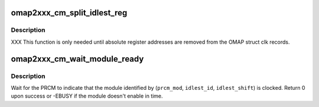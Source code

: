 .. -*- coding: utf-8; mode: rst -*-
.. src-file: arch/arm/mach-omap2/cm2xxx.c

.. _`omap2xxx_cm_split_idlest_reg`:

omap2xxx_cm_split_idlest_reg
============================

.. c:function:: int omap2xxx_cm_split_idlest_reg(void __iomem *idlest_reg, s16 *prcm_inst, u8 *idlest_reg_id)

    split CM_IDLEST reg addr into its components

    :param void __iomem \*idlest_reg:
        CM_IDLEST\* virtual address

    :param s16 \*prcm_inst:
        pointer to an s16 to return the PRCM instance offset

    :param u8 \*idlest_reg_id:
        pointer to a u8 to return the CM_IDLESTx register ID

.. _`omap2xxx_cm_split_idlest_reg.description`:

Description
-----------

XXX This function is only needed until absolute register addresses are
removed from the OMAP struct clk records.

.. _`omap2xxx_cm_wait_module_ready`:

omap2xxx_cm_wait_module_ready
=============================

.. c:function:: int omap2xxx_cm_wait_module_ready(u8 part, s16 prcm_mod, u16 idlest_id, u8 idlest_shift)

    wait for a module to leave idle or standby

    :param u8 part:
        PRCM partition, ignored for OMAP2

    :param s16 prcm_mod:
        PRCM module offset

    :param u16 idlest_id:
        CM_IDLESTx register ID (i.e., x = 1, 2, 3)

    :param u8 idlest_shift:
        shift of the bit in the CM_IDLEST\* register to check

.. _`omap2xxx_cm_wait_module_ready.description`:

Description
-----------

Wait for the PRCM to indicate that the module identified by
(\ ``prcm_mod``\ , \ ``idlest_id``\ , \ ``idlest_shift``\ ) is clocked.  Return 0 upon
success or -EBUSY if the module doesn't enable in time.

.. This file was automatic generated / don't edit.

